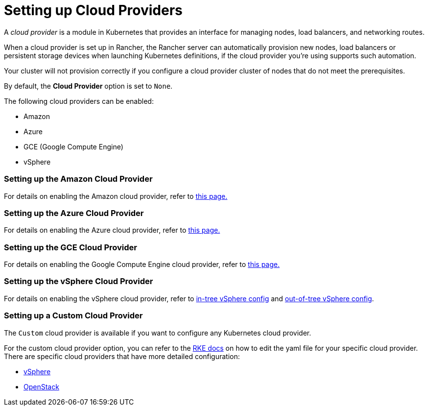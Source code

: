 = Setting up Cloud Providers

A _cloud provider_ is a module in Kubernetes that provides an interface for managing nodes, load balancers, and networking routes.

When a cloud provider is set up in Rancher, the Rancher server can automatically provision new nodes, load balancers or persistent storage devices when launching Kubernetes definitions, if the cloud provider you're using supports such automation.

Your cluster will not provision correctly if you configure a cloud provider cluster of nodes that do not meet the prerequisites.

By default, the *Cloud Provider* option is set to `None`.

The following cloud providers can be enabled:

* Amazon
* Azure
* GCE (Google Compute Engine)
* vSphere

=== Setting up the Amazon Cloud Provider

For details on enabling the Amazon cloud provider, refer to xref:amazon.adoc[this page.]

=== Setting up the Azure Cloud Provider

For details on enabling the Azure cloud provider, refer to xref:azure.adoc[this page.]

=== Setting up the GCE Cloud Provider

For details on enabling the Google Compute Engine cloud provider, refer to xref:google-compute-engine.adoc[this page.]

=== Setting up the vSphere Cloud Provider

For details on enabling the vSphere cloud provider, refer to xref:configure-in-tree-vsphere.adoc[in-tree vSphere config] and xref:configure-out-of-tree-vsphere.adoc[out-of-tree vSphere config].

=== Setting up a Custom Cloud Provider

The `Custom` cloud provider is available if you want to configure any Kubernetes cloud provider.

For the custom cloud provider option, you can refer to the https://rancher.com/docs/rke/latest/en/config-options/cloud-providers/[RKE docs] on how to edit the yaml file for your specific cloud provider. There are specific cloud providers that have more detailed configuration:

* https://rke.docs.rancher.com/config-options/cloud-providers/vsphere[vSphere]
* https://rancher.com/docs/rke/latest/en/config-options/cloud-providers/openstack/[OpenStack]
